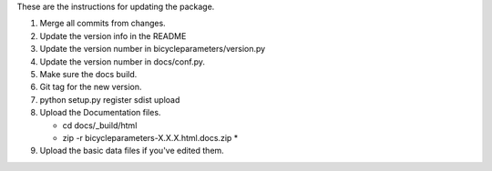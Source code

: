These are the instructions for updating the package.

1. Merge all commits from changes.
2. Update the version info in the README
3. Update the version number in bicycleparameters/version.py
4. Update the version number in docs/conf.py.
5. Make sure the docs build.
6. Git tag for the new version.
7. python setup.py register sdist upload
8. Upload the Documentation files.

   - cd docs/_build/html
   - zip -r bicycleparameters-X.X.X.html.docs.zip *

9. Upload the basic data files if you've edited them.
